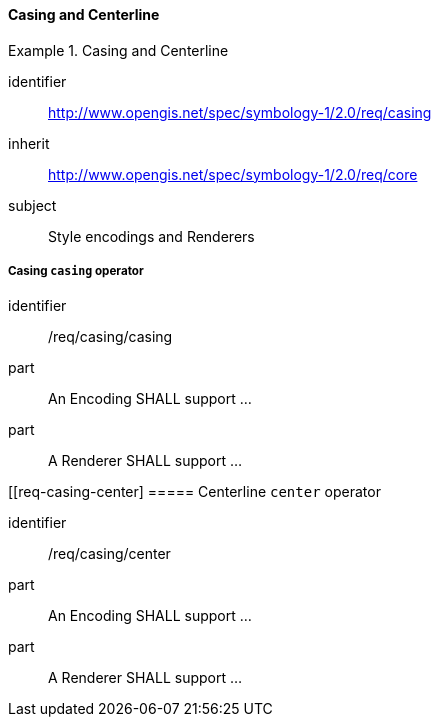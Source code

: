 // NOTE: Including an extra heading level for conformance class alone in their section
==== Casing and Centerline

[[rc_table-casing]]

[requirements_class]
.Casing and Centerline
====
[%metadata]
identifier:: http://www.opengis.net/spec/symbology-1/2.0/req/casing
inherit:: http://www.opengis.net/spec/symbology-1/2.0/req/core
subject:: Style encodings and Renderers
====

[[req-casing-casing]]
===== Casing `casing` operator

[requirement]
====
[%metadata]
identifier:: /req/casing/casing
part:: An Encoding SHALL support ...
part:: A Renderer SHALL support ...
====

[[req-casing-center]
===== Centerline `center` operator

[requirement]
====
[%metadata]
identifier:: /req/casing/center
part:: An Encoding SHALL support ...
part:: A Renderer SHALL support ...
====
